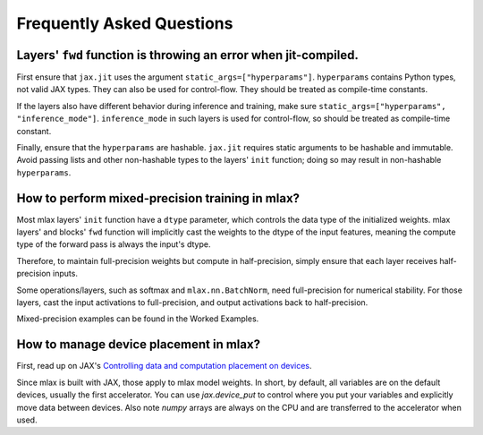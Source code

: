 Frequently Asked Questions
==========================

Layers' ``fwd`` function is throwing an error when jit-compiled.
----------------------------------------------------------------
First ensure that ``jax.jit`` uses the argument ``static_args=["hyperparams"]``.
``hyperparams`` contains Python types, not valid JAX types. They can also be
used for control-flow. They should be treated as compile-time constants.

If the layers also have different behavior during inference and training, make
sure ``static_args=["hyperparams", "inference_mode"]``. ``inference_mode`` in
such layers is used for control-flow, so should be treated as compile-time
constant.

Finally, ensure that the ``hyperparams`` are hashable. ``jax.jit`` requires
static arguments to be hashable and immutable. Avoid passing lists and other
non-hashable types to the layers' ``init`` function; doing so may result in
non-hashable ``hyperparams``.

How to perform mixed-precision training in mlax?
------------------------------------------------
Most mlax layers' ``init`` function have a ``dtype`` parameter, which controls
the data type of the initialized weights. mlax layers' and blocks' ``fwd``
function will implicitly cast the weights to the dtype of the input features,
meaning the compute type of the forward pass is always the input's dtype.

Therefore, to maintain full-precision weights but compute in half-precision,
simply ensure that each layer receives half-precision inputs.

Some operations/layers, such as softmax and ``mlax.nn.BatchNorm``, need
full-precision for numerical stability. For those layers, cast the input
activations to full-precision, and output activations back to half-precision.

Mixed-precision examples can be found in the Worked Examples.

How to manage device placement in mlax?
---------------------------------------
First, read up on JAX's
`Controlling data and computation placement on devices <https://jax.readthedocs.io/en/latest/faq.html#controlling-data-and-computation-placement-on-devices>`_.

Since mlax is built with JAX, those apply to mlax model weights. In short, by
default, all variables are on the default devices, usually the first
accelerator. You can use `jax.device_put` to control where you put your
variables and explicitly move data between devices. Also note `numpy` arrays
are always on the CPU and are transferred to the accelerator when used.
